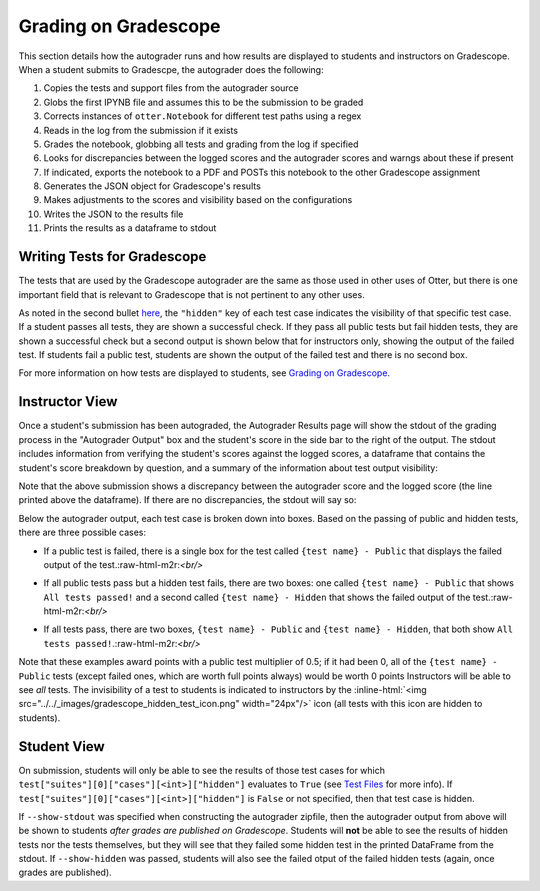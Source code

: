 .. role:: inline-html(raw)
    :format: html


Grading on Gradescope
=====================

This section details how the autograder runs and how results are displayed to students and 
instructors on Gradescope. When a student submits to Gradescpe, the autograder does the following:

#. Copies the tests and support files from the autograder source
#. Globs the first IPYNB file and assumes this to be the submission to be graded
#. Corrects instances of ``otter.Notebook`` for different test paths using a regex
#. Reads in the log from the submission if it exists
#. Grades the notebook, globbing all tests and grading from the log if specified
#. Looks for discrepancies between the logged scores and the autograder scores and warngs about 
   these if present
#. If indicated, exports the notebook to a PDF and POSTs this notebook to the other Gradescope 
   assignment
#. Generates the JSON object for Gradescope's results
#. Makes adjustments to the scores and visibility based on the configurations
#. Writes the JSON to the results file
#. Prints the results as a dataframe to stdout


Writing Tests for Gradescope
----------------------------

The tests that are used by the Gradescope autograder are the same as those used in other uses of 
Otter, but there is one important field that is relevant to Gradescope that is not pertinent to any 
other uses.

As noted in the second bullet `here <../../test_files/ok_format.html#caveats>`_, the ``"hidden"`` 
key of each test case indicates the visibility of that specific test case. If a student passes all 
tests, they are shown a successful check. If they pass all public tests but fail hidden tests, they 
are shown a successful check but a second output is shown below that for instructors only, showing 
the output of the failed test. If students fail a public test, students are shown the output of the 
failed test and there is no second box.

For more information on how tests are displayed to students, see `Grading on Gradescope 
<../executing_submissions/gradescope.md>`_.


Instructor View
---------------

Once a student's submission has been autograded, the Autograder Results page will show the stdout of 
the grading process in the "Autograder Output" box and the student's score in the side bar to the 
right of the output. The stdout includes information from verifying the student's scores against the 
logged scores, a dataframe that contains the student's score breakdown by question, and a summary of 
the information about test output visibility:


.. image:: images/gradescope_autograder_output.png
   :target: images/gradescope_autograder_output.png
   :alt: 


Note that the above submission shows a discrepancy between the autograder score and the logged score (the line printed above the dataframe). If there are no discrepancies, the stdout will say so:


.. image:: images/gradescope_autograder_output_no_discrepancy.png
   :target: images/gradescope_autograder_output_no_discrepancy.png
   :alt: 


Below the autograder output, each test case is broken down into boxes. Based on the passing of public and hidden tests, there are three possible cases:


* If a public test is failed, there is a single box for the test called ``{test name} - Public`` that displays the failed output of the test.:raw-html-m2r:`<br/>`

  .. image:: images/gradescope_failed_public_test.png
     :target: images/gradescope_failed_public_test.png
     :alt: 

* If all public tests pass but a hidden test fails, there are two boxes: one called ``{test name} - Public`` that shows ``All tests passed!`` and a second called ``{test name} - Hidden`` that shows the failed output of the test.:raw-html-m2r:`<br/>`

  .. image:: images/gradescope_failed_hidden_test.png
     :target: images/gradescope_failed_hidden_test.png
     :alt: 

* If all tests pass, there are two boxes, ``{test name} - Public`` and ``{test name} - Hidden``, that both show ``All tests passed!``.:raw-html-m2r:`<br/>`

  .. image:: images/gradescope_instructor_test_breakdown.png
     :target: images/gradescope_instructor_test_breakdown.png
     :alt: 

Note that these examples award points with a public test multiplier of 0.5; if it had been 0, all of 
the ``{test name} - Public`` tests (except failed ones, which are worth full points always) would be 
worth 0 points Instructors will be able to see *all* tests. The invisibility of a test to students 
is indicated to instructors by the 
:inline-html:`<img src="../../_images/gradescope_hidden_test_icon.png" width="24px"/>` icon (all tests 
with this icon are hidden to students).


Student View
------------

On submission, students will only be able to see the results of those test cases for which 
``test["suites"][0]["cases"][<int>]["hidden"]`` evaluates to ``True`` (see `Test Files 
<../../test_files/index.md>`_ for more info). If ``test["suites"][0]["cases"][<int>]["hidden"]`` is 
``False`` or not specified, then that test case is hidden.

If ``--show-stdout`` was specified when constructing the autograder zipfile, then the autograder 
output from above will be shown to students *after grades are published on Gradescope*. Students 
will **not** be able to see the results of hidden tests nor the tests themselves, but they will see 
that they failed some hidden test in the printed DataFrame from the stdout. If ``--show-hidden`` was 
passed, students will also see the failed otput of the failed hidden tests (again, once grades are 
published).
